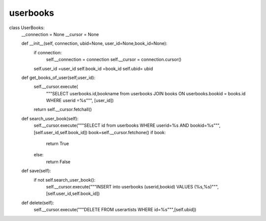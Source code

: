 userbooks
^^^^^^^^^

.. code-block:: python


class UserBooks:
    __connection = None
    __cursor = None

    def __init__(self, connection, ubid=None, user_id=None,book_id=None):
        if connection:
            self.__connection = connection
            self.__cursor = connection.cursor()
        self.user_id =user_id
        self.book_id =book_id
        self.ubid= ubid

    def get_books_of_user(self,user_id):
        self.__cursor.execute(
            """SELECT userbooks.id,bookname from userbooks JOIN books ON userbooks.bookid = books.id WHERE userid =%s""",
            [user_id])
        return self.__cursor.fetchall()


    def search_user_book(self):
        self.__cursor.execute("""SELECT id from userbooks WHERE userid=%s AND bookid=%s""",[self.user_id,self.book_id])
        book=self.__cursor.fetchone()
        if book:
            return True
        else:
            return False

    def save(self):
        if not self.search_user_book():
            self.__cursor.execute("""INSERT into userbooks (userid,bookid) VALUES (%s,%s)""",[self.user_id,self.book_id])

    def delete(self):
        self.__cursor.execute("""DELETE FROM userartists WHERE id=%s""",[self.ubid])

